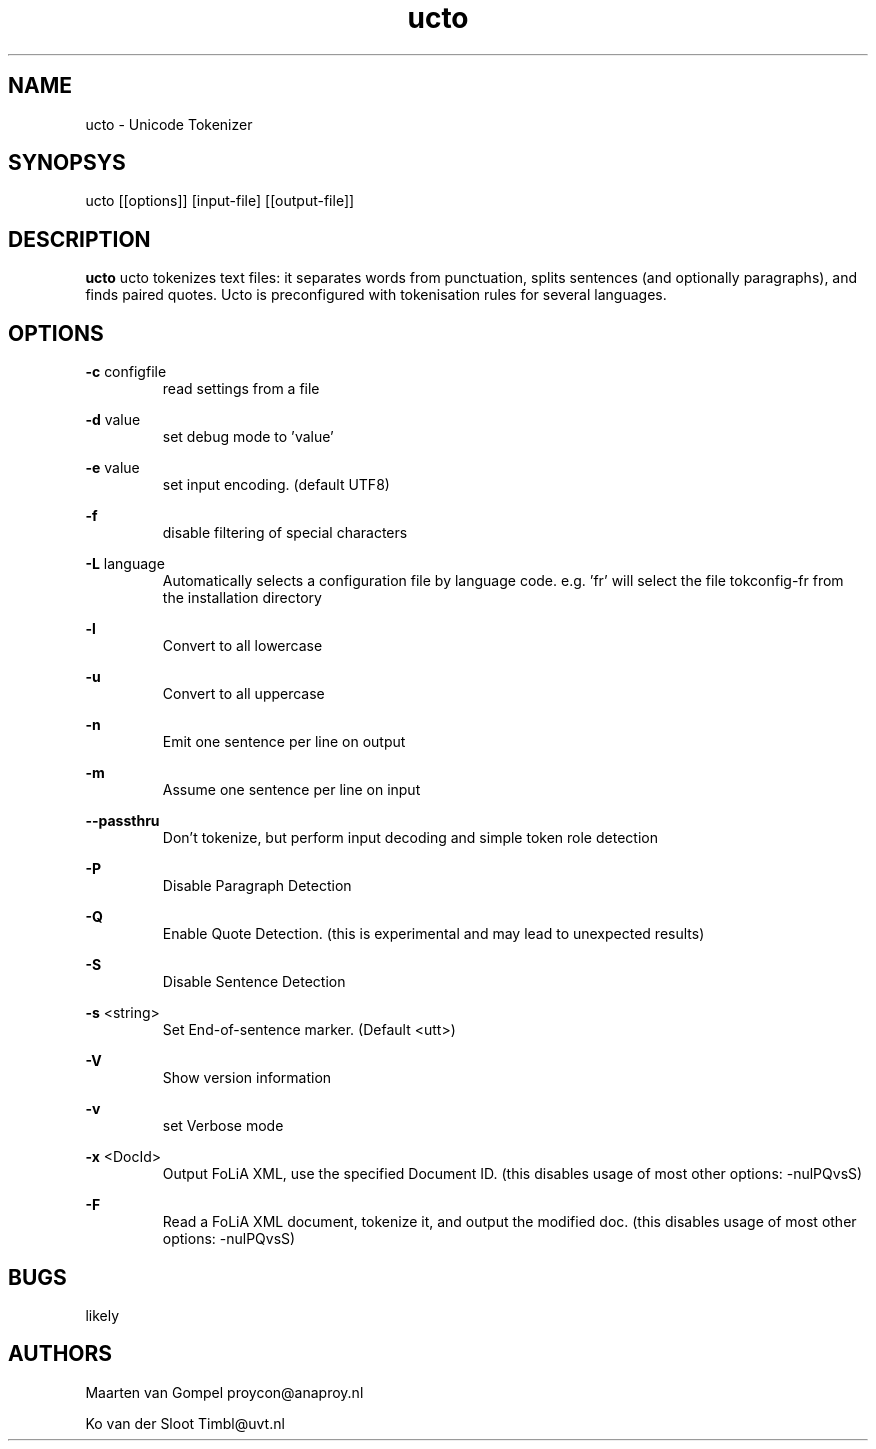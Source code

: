 .TH ucto 1 "2011 november 28"

.SH NAME
ucto - Unicode Tokenizer
.SH SYNOPSYS
ucto [[options]] [input-file] [[output-file]]

.SH DESCRIPTION
.B ucto 
ucto tokenizes text files: it separates words from punctuation, splits 
sentences (and optionally paragraphs), and finds paired quotes. 
Ucto is preconfigured with tokenisation rules for several languages. 

.SH OPTIONS

.BR -c " configfile"
.RS
read settings from a file
.RE

.BR -d " value"
.RS
set debug mode to 'value'
.RE

.BR -e " value"
.RS
set input encoding. (default UTF8)
.RE

.BR -f
.RS
disable filtering of special characters
.RE

.BR -L " language"
.RS
 Automatically selects a configuration file by language code.
e.g. 'fr' will select the file tokconfig-fr from the installation directory
.RE

.BR -l 
.RS
Convert to all lowercase
.RE

.BR -u 
.RS
Convert to all uppercase
.RE

.BR -n 
.RS
Emit one sentence per line on output
.RE

.BR -m
.RS
Assume one sentence per line on input
.RE

.BR --passthru    
.RS
Don't tokenize, but perform input decoding and simple token role detection
.RE

.B -P
.RS
Disable Paragraph Detection
.RE

.B -Q
.RS
Enable Quote Detection. (this is experimental and may lead to unexpected results)
.RE

.B -S
.RS
Disable Sentence Detection
.RE

.B -s
<string>
.RS
Set End-of-sentence marker. (Default <utt>)
.RE

.B -V
.RS 
Show version information
.RE

.B -v
.RS
set Verbose mode
.RE

.B -x
<DocId>
.RS
Output FoLiA XML, use the specified Document ID. (this disables usage of most other options: -nulPQvsS)
.RE

.B -F
.RS
Read a FoLiA XML document, tokenize it, and output the modified doc. (this disables usage of most other options: -nulPQvsS)

.RE

.SH BUGS
likely

.SH AUTHORS
Maarten van Gompel proycon@anaproy.nl

Ko van der Sloot Timbl@uvt.nl


